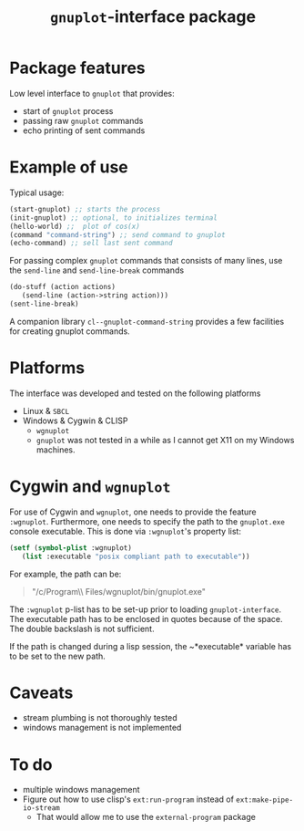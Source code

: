 #+TITLE: =gnuplot=-interface package

* Package features
Low level interface to =gnuplot= that provides:
- start of =gnuplot= process
- passing raw =gnuplot= commands
- echo printing of sent commands 

* Example of use
  Typical usage:
#+BEGIN_SRC lisp
(start-gnuplot) ;; starts the process
(init-gnuplot) ;; optional, to initializes terminal
(hello-world) ;;  plot of cos(x)
(command "command-string") ;; send command to gnuplot
(echo-command) ;; sell last sent command
#+END_SRC

  For passing complex =gnuplot= commands that consists of many lines,
  use the =send-line= and =send-line-break= commands
#+BEGIN_SRC lisp
(do-stuff (action actions)
   (send-line (action->string action)))
(sent-line-break)
#+END_SRC

  A companion library ~cl--gnuplot-command-string~ provides a few
  facilities for creating gnuplot commands.

* Platforms
  The interface was developed and tested on the following platforms
  - Linux & =SBCL=
  - Windows & Cygwin & CLISP
    - =wgnuplot=
    - =gnuplot= was not tested in a while as I cannot get X11 on my
      Windows machines.
  
* Cygwin and =wgnuplot=
  For use of Cygwin and =wgnuplot=, one needs to provide the feature
  =:wgnuplot=.  Furthermore, one needs to specify the path to the
  ~gnuplot.exe~ console executable.  This is done via =:wgnuplot='s
  property list:
#+BEGIN_SRC lisp
(setf (symbol-plist :wgnuplot)
   (list :executable "posix compliant path to executable"))
#+END_SRC
For example, the path can be:
#+BEGIN_QUOTE
"/c/Program\\ Files/wgnuplot/bin/gnuplot.exe"
#+END_QUOTE

The ~:wgnuplot~ p-list has to be set-up prior to loading
~gnuplot-interface~.  The executable path has to be enclosed in quotes
because of the space.  The double backslash is not sufficient.

If the path is changed during a lisp session, the ~*executable*
variable has to be set to the new path.

* Caveats
- stream plumbing is not thoroughly tested
- windows management is not implemented

* To do
  - multiple windows management
  - Figure out how to use clisp's =ext:run-program= instead of
    =ext:make-pipe-io-stream=
    - That would allow me to use the =external-program= package

